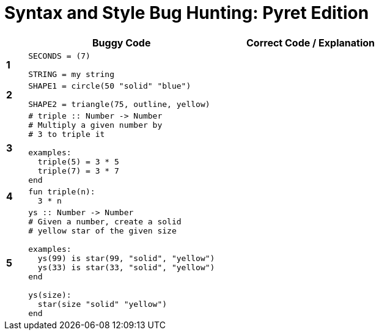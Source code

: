 = Syntax and Style Bug Hunting: Pyret Edition

[cols=".^1a,.<9a,.<9a",stripes="none",options="header"]
|===

|
| Buggy Code
| Correct Code / Explanation

|*1*
| 
----
SECONDS = (7)

STRING = my string
----
|

|*2*
|
----
SHAPE1 = circle(50 "solid" "blue")

SHAPE2 = triangle(75, outline, yellow)
----
|

|*3*
|
----
# triple :: Number -> Number
# Multiply a given number by
# 3 to triple it

examples:
  triple(5) = 3 * 5
  triple(7) = 3 * 7
end
----
|

|*4*
|
----
fun triple(n):
  3 * n
----
|

|*5*
|
----
ys :: Number -> Number
# Given a number, create a solid
# yellow star of the given size

examples:
  ys(99) is star(99, "solid", "yellow")
  ys(33) is star(33, "solid", "yellow")
end

ys(size):
  star(size "solid" "yellow")
end
----
|

|===
